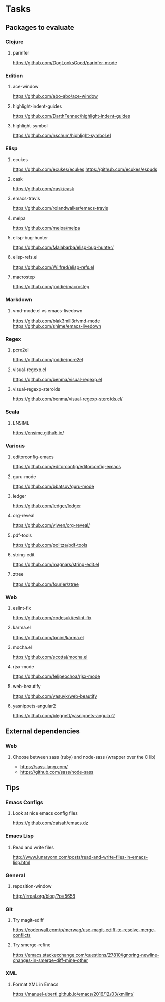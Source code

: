 * Tasks
** Packages to evaluate
*** Clojure
**** parinfer
https://github.com/DogLooksGood/parinfer-mode
*** Edition
**** ace-window
https://github.com/abo-abo/ace-window
**** highlight-indent-guides
https://github.com/DarthFennec/highlight-indent-guides
**** highlight-symbol
https://github.com/nschum/highlight-symbol.el
*** Elisp
**** ecukes
https://github.com/ecukes/ecukes
https://github.com/ecukes/espuds
**** cask
https://github.com/cask/cask
**** emacs-travis
https://github.com/rolandwalker/emacs-travis
**** melpa
https://github.com/melpa/melpa
**** elisp-bug-hunter
https://github.com/Malabarba/elisp-bug-hunter/
**** elisp-refs.el
https://github.com/Wilfred/elisp-refs.el
**** macrostep
https://github.com/joddie/macrostep
*** Markdown
**** vmd-mode.el vs emacs-livedown
https://github.com/blak3mill3r/vmd-mode
https://github.com/shime/emacs-livedown
*** Regex
**** pcre2el
https://github.com/joddie/pcre2el
**** visual-regexp.el
https://github.com/benma/visual-regexp.el
**** visual-regexp-steroids
https://github.com/benma/visual-regexp-steroids.el/
*** Scala
**** ENSIME
https://ensime.github.io/
*** Various
**** editorconfig-emacs
https://github.com/editorconfig/editorconfig-emacs
**** guru-mode
https://github.com/bbatsov/guru-mode
**** ledger
https://github.com/ledger/ledger
**** org-reveal
https://github.com/yjwen/org-reveal/
**** pdf-tools
https://github.com/politza/pdf-tools
**** string-edit
https://github.com/magnars/string-edit.el
**** ztree
https://github.com/fourier/ztree
*** Web
**** eslint-fix
https://github.com/codesuki/eslint-fix
**** karma.el
https://github.com/tonini/karma.el
**** mocha.el
https://github.com/scottaj/mocha.el
**** rjsx-mode
https://github.com/felipeochoa/rjsx-mode
**** web-beautify
https://github.com/yasuyk/web-beautify
**** yasnippets-angular2
https://github.com/bleggett/yasnippets-angular2
** External dependencies
*** Web
**** Choose between sass (ruby) and node-sass (wrapper over the C lib)
- https://sass-lang.com/
- https://github.com/sass/node-sass
** Tips
*** Emacs Configs
**** Look at nice emacs config files
https://github.com/caisah/emacs.dz
*** Emacs Lisp
**** Read and write files
http://www.lunaryorn.com/posts/read-and-write-files-in-emacs-lisp.html
*** General
**** reposition-window
http://irreal.org/blog/?p=5658
*** Git
**** Try magit-ediff
https://coderwall.com/p/mcrwag/use-magit-ediff-to-resolve-merge-conflicts
**** Try smerge-refine
https://emacs.stackexchange.com/questions/27810/ignoring-newline-changes-in-smerge-diff-mine-other
*** XML
**** Format XML in Emacs
https://manuel-uberti.github.io/emacs/2016/12/03/xmllint/
